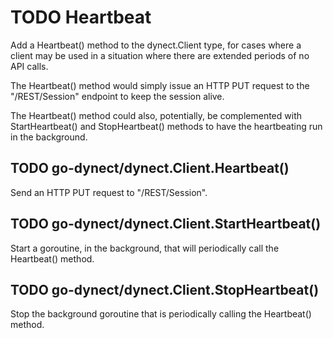 * TODO Heartbeat
  Add a Heartbeat() method to the dynect.Client type, for cases where a client
  may be used in a situation where there are extended periods of no API calls.

  The Heartbeat() method would simply issue an HTTP PUT request to the 
  "/REST/Session" endpoint to keep the session alive.

  The Heartbeat() method could also, potentially, be complemented with
  StartHeartbeat() and StopHeartbeat() methods to have the heartbeating run in
  the background.

** TODO go-dynect/dynect.Client.Heartbeat()
   Send an HTTP PUT request to "/REST/Session".

** TODO go-dynect/dynect.Client.StartHeartbeat()
   Start a goroutine, in the background, that will periodically call the
   Heartbeat() method.

** TODO go-dynect/dynect.Client.StopHeartbeat()
   Stop the background goroutine that is periodically calling the Heartbeat()
   method.
